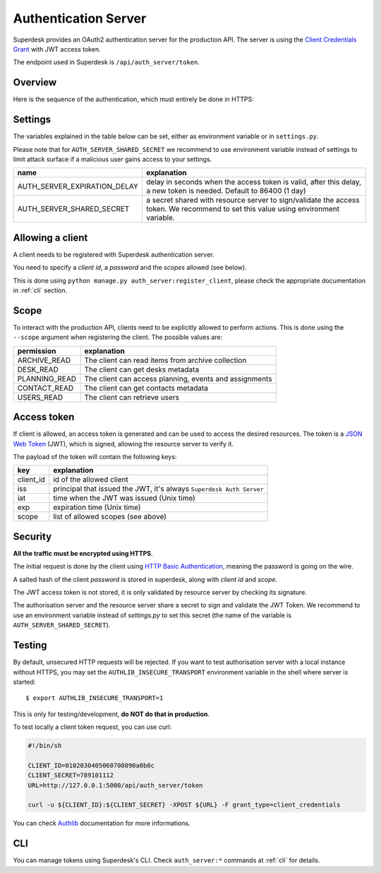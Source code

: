 Authentication Server
=====================

Superdesk provides an OAuth2 authentication server for the production API. The server is
using the `Client Credentials Grant`_ with JWT access token.

The endpoint used in Superdesk is ``/api/auth_server/token``.

.. _Client Credentials Grant: https://tools.ietf.org/html/rfc6749#section-4.4

Overview
--------

Here is the sequence of the authentication, which must entirely be done in HTTPS:

.. uml::

    title Authentication server flow in Superdesk (for third party clients)

    boundary client
    control "authentication server" as auth_server
    boundary "resource server\n(//Production API//)" as res_server

    client -> auth_server: request token
    note right
        using **client credentials** grant
        and **HTTP Basic Authentication**
    end note

    alt <color: green>success</color>
        client <- auth_server : **JWT** access token
        note right
            JWT payload contains the **client id**,
            the **expiration date**, and the **scope**
        end note
        loop
            client -> res_server: request with access token
            res_server -> res_server: validate **JWT** token signature, \nclient_id, expiration date and scope
            alt <color:green>valid token</color>
                client <- res_server: request answer
            else <color:DarkRed>invalid token (bad signature, expired token)</color>
                client <- res_server: HTTP 401 (Unauthorized) error
            else <color:DarkRed>invalid scope</color>
                client <- res_server: HTTP 403 (Forbidden) error
            end
        end

    else <color:DarkRed>failure</color>
        auth_server -> client: HTTP error\n(400 or something else)
        note right
            a //JSON// payload with ""error"" key should be present,
            the value being an explanation of the issue
        end note

    end

Settings
--------

The variables explained in the table below can be set, either as environment variable or
in ``settings.py``.

Please note that for ``AUTH_SERVER_SHARED_SECRET`` we recommend to use environment
variable instead of settings to limit attack surface if a malicious user gains access to
your settings.


============================  ========================================================
name                          explanation
============================  ========================================================
AUTH_SERVER_EXPIRATION_DELAY  delay in seconds when the access token is valid,
                              after this delay, a new token is needed.
                              Default to 86400 (1 day)
AUTH_SERVER_SHARED_SECRET     a secret shared with resource server to sign/validate
                              the access token. We recommend to set this value using
                              environment variable.
============================  ========================================================

Allowing a client
-----------------

A client needs to be registered with Superdesk authentication server.

You need to specify a *client id*, a *password* and the *scopes* allowed (see below).

This is done using ``python manage.py auth_server:register_client``, please check the
appropriate documentation in :ref:`cli` section.


Scope
-----

To interact with the production API, clients need to be explicitly allowed to perform
actions. This is done using the ``--scope`` argument when registering the client. The
possible values are:

=============  ======================================================
permission     explanation
=============  ======================================================
ARCHIVE_READ   The client can read items from archive collection
DESK_READ      The client can get desks metadata
PLANNING_READ  The client can access planning, events and assignments
CONTACT_READ   The client can get contacts metadata
USERS_READ     The client can retrieve users
=============  ======================================================

Access token
------------

If client is allowed, an access token is generated and can be used to access the desired
resources. The token is a `JSON Web Token`_ (JWT), which is signed, allowing the resource
server to verify it.

The payload of the token will contain the following keys:

=========  ====================================================================
key        explanation
=========  ====================================================================
client_id  id of the allowed client
iss        principal that issued the JWT, it's always ``Superdesk Auth Server``
iat        time when the JWT was issued (Unix time)
exp        expiration time (Unix time)
scope      list of allowed scopes (see above)
=========  ====================================================================

.. _JSON Web Token: https://tools.ietf.org/html/rfc7519

Security
--------

**All the traffic must be encrypted using HTTPS**.

The initial request is done by the client using `HTTP Basic Authentication`_, meaning the
password is going on the wire.

A salted hash of the client *password* is stored in superdesk, along with *client id* and
*scope*.

The JWT access token is not stored, it is only validated by resource server by checking its
signature.

The authorisation server and the resource server share a secret to sign and validate the
JWT Token. We recommend to use an environment variable instead of `settings.py` to set
this secret (the name of the variable is ``AUTH_SERVER_SHARED_SECRET``).

.. _HTTP Basic Authentication: https://tools.ietf.org/html/rfc7617

Testing
-------

By default, unsecured HTTP requests will be rejected. If you want to test authorisation
server with a local instance without HTTPS, you may set the ``AUTHLIB_INSECURE_TRANSPORT``
environment variable in the shell where server is started::

  $ export AUTHLIB_INSECURE_TRANSPORT=1

This is only for testing/development, **do NOT do that in production**.

To test locally a client token request, you can use curl:

.. code:: sh

    #!/bin/sh

    CLIENT_ID=0102030405060708090a0b0c
    CLIENT_SECRET=789101112
    URL=http://127.0.0.1:5000/api/auth_server/token

    curl -u ${CLIENT_ID}:${CLIENT_SECRET} -XPOST ${URL} -F grant_type=client_credentials

You can check Authlib_ documentation for more informations.

.. _Authlib: https://docs.authlib.org

CLI
---

You can manage tokens using Superdesk's CLI. Check ``auth_server:*`` commands at
:ref:`cli` for details.
